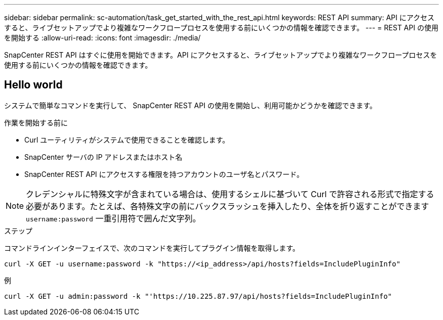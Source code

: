 ---
sidebar: sidebar 
permalink: sc-automation/task_get_started_with_the_rest_api.html 
keywords: REST API 
summary: API にアクセスすると、ライブセットアップでより複雑なワークフロープロセスを使用する前にいくつかの情報を確認できます。 
---
= REST API の使用を開始する
:allow-uri-read: 
:icons: font
:imagesdir: ./media/


[role="lead"]
SnapCenter REST API はすぐに使用を開始できます。API にアクセスすると、ライブセットアップでより複雑なワークフロープロセスを使用する前にいくつかの情報を確認できます。



== Hello world

システムで簡単なコマンドを実行して、 SnapCenter REST API の使用を開始し、利用可能かどうかを確認できます。

.作業を開始する前に
* Curl ユーティリティがシステムで使用できることを確認します。
* SnapCenter サーバの IP アドレスまたはホスト名
* SnapCenter REST API にアクセスする権限を持つアカウントのユーザ名とパスワード。



NOTE: クレデンシャルに特殊文字が含まれている場合は、使用するシェルに基づいて Curl で許容される形式で指定する必要があります。たとえば、各特殊文字の前にバックスラッシュを挿入したり、全体を折り返すことができます `username:password` 一重引用符で囲んだ文字列。

.ステップ
コマンドラインインターフェイスで、次のコマンドを実行してプラグイン情報を取得します。

`curl -X GET -u username:password -k "https://<ip_address>/api/hosts?fields=IncludePluginInfo"`

例

`curl -X GET -u admin:password -k "'https://10.225.87.97/api/hosts?fields=IncludePluginInfo"`
